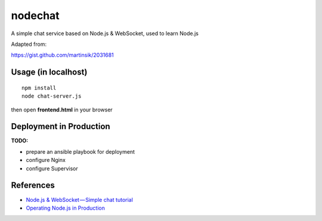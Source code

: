 nodechat
========

A simple chat service based on Node.js & WebSocket, used to learn Node.js

Adapted from:

https://gist.github.com/martinsik/2031681

Usage (in localhost)
--------------------

::

    npm install
    node chat-server.js

then open **frontend.html** in your browser

Deployment in Production
------------------------

**TODO:**

- prepare an ansible playbook for deployment
- configure Nginx
- configure Supervisor

References
----------

- `Node.js & WebSocket — Simple chat tutorial <https://medium.com/@martin.sikora/node-js-websocket-simple-chat-tutorial-2def3a841b61>`_
- `Operating Node.js in Production <https://blog.risingstack.com/operating-node-in-production/>`_

